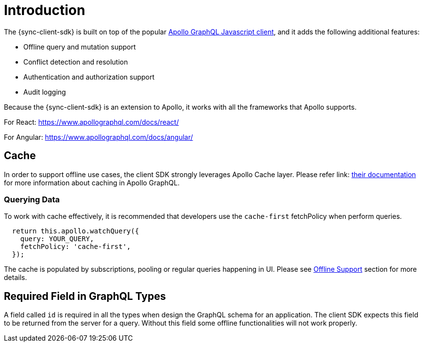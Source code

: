 = Introduction

The {sync-client-sdk} is built on top of the popular link:https://www.apollographql.com/docs/react[Apollo GraphQL Javascript client], and it adds the following additional features: 

* Offline query and mutation support
* Conflict detection and resolution
* Authentication and authorization support
* Audit logging

Because the {sync-client-sdk} is an extension to Apollo, it works with all the frameworks that Apollo supports.

For React:
https://www.apollographql.com/docs/react/

For Angular:
https://www.apollographql.com/docs/angular/

== Cache

In order to support offline use cases, the client SDK strongly leverages Apollo Cache layer. Please refer link: https://www.apollographql.com/docs/react/advanced/caching.html[their documentation] for more information about caching in Apollo GraphQL.

=== Querying Data

To work with cache effectively, it is recommended that developers use the `cache-first` fetchPolicy when perform queries.

[source, javascript]
----
  return this.apollo.watchQuery({
    query: YOUR_QUERY,
    fetchPolicy: 'cache-first',
  });
----

The cache is populated by subscriptions, pooling or regular queries happening in UI. Please see <<#client-offline-support, Offline Support>> section for more details.

== Required Field in GraphQL Types

A field called `id` is required in all the types when design the GraphQL schema for an application. The client SDK expects this field to be returned from the server for a query. Without this field some offline functionalities will not work properly.
